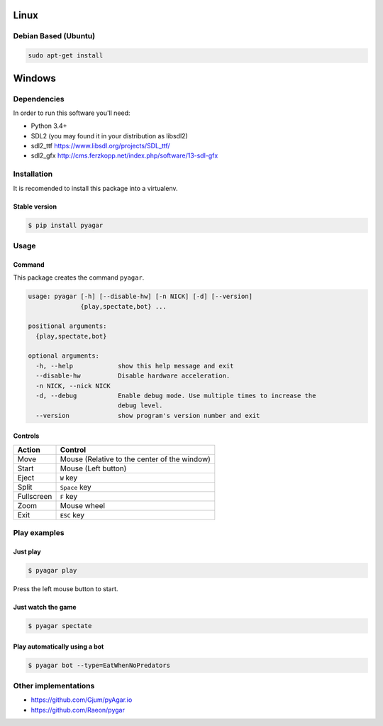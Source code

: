 Linux
=====

Debian Based (Ubuntu)
---------------------


.. code-block::

   sudo apt-get install 


Windows
=======


Dependencies
------------

In order to run this software you'll need:

- Python 3.4+
- SDL2 (you may found it in your distribution as libsdl2)
- sdl2_ttf https://www.libsdl.org/projects/SDL_ttf/
- sdl2_gfx http://cms.ferzkopp.net/index.php/software/13-sdl-gfx


Installation
------------

It is recomended to install this package into a virtualenv.


Stable version
~~~~~~~~~~~~~~

.. code-block:: bash

   $ pip install pyagar


Usage
-----

Command
~~~~~~~

This package creates the command ``pyagar``.

.. code-block:: bash

   usage: pyagar [-h] [--disable-hw] [-n NICK] [-d] [--version]
                 {play,spectate,bot} ...

   positional arguments:
     {play,spectate,bot}

   optional arguments:
     -h, --help            show this help message and exit
     --disable-hw          Disable hardware acceleration.
     -n NICK, --nick NICK
     -d, --debug           Enable debug mode. Use multiple times to increase the
                           debug level.
     --version             show program's version number and exit


Controls
~~~~~~~~

=========== ============================================
Action      Control
=========== ============================================
Move        Mouse (Relative to the center of the window)
Start       Mouse (Left button)
Eject       ``W`` key
Split       ``Space`` key
Fullscreen  ``F`` key
Zoom        Mouse wheel
Exit        ``ESC`` key
=========== ============================================


Play examples
-------------

Just play
~~~~~~~~~

.. code-block:: bash

   $ pyagar play

Press the left mouse button to start.


Just watch the game
~~~~~~~~~~~~~~~~~~~

.. code-block:: bash

   $ pyagar spectate


Play automatically using a bot
~~~~~~~~~~~~~~~~~~~~~~~~~~~~~~

.. code-block:: bash

   $ pyagar bot --type=EatWhenNoPredators


Other implementations
---------------------

- https://github.com/Gjum/pyAgar.io
- https://github.com/Raeon/pygar

